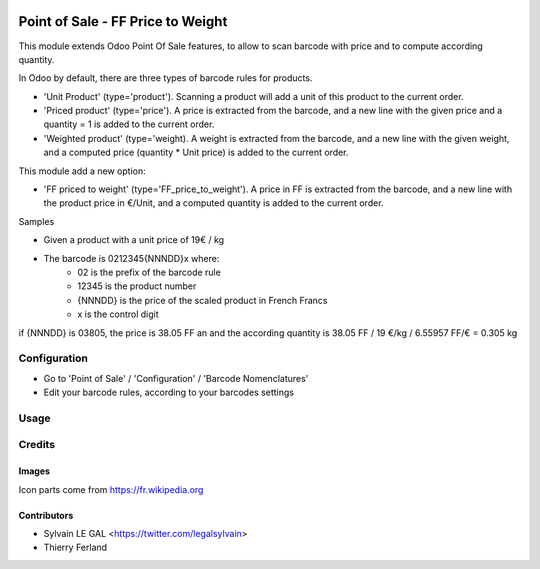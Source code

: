 .. image:: https://img.shields.io/badge/licence-AGPL--3-blue.svg
   :target: http://www.gnu.org/licenses/agpl-3.0-standalone.html
   :alt: License: AGPL-3

===============================
Point of Sale - FF Price to Weight
===============================

This module extends Odoo Point Of Sale features, to allow to scan barcode
with price and to compute according quantity.

In Odoo by default, there are three types of barcode rules for products.

* 'Unit Product' (type='product'). Scanning a product will add a unit of this
  product to the current order.
* 'Priced product' (type='price'). A price is extracted from the barcode, and
  a new line with the given price and a quantity = 1 is added to the current
  order.
* 'Weighted product' (type='weight). A weight is extracted from the barcode,
  and a new line with the given weight, and a computed price
  (quantity * Unit price) is added to the current order.

This module add a new option:

* 'FF priced to weight' (type='FF_price_to_weight'). A price in FF is 
  extracted from the barcode, and a new line with the product price in €/Unit, and a
  computed quantity is added to the current order.


Samples

* Given a product with a unit price of 19€ / kg
* The barcode is 0212345{NNNDD}x where:
    * 02 is the prefix of the barcode rule
    * 12345 is the product number
    * {NNNDD} is the price of the scaled product in French Francs
    * x is the control digit

if {NNNDD} is 03805, the price is 38.05 FF an  and the according quantity is 
38.05 FF / 19 €/kg / 6.55957 FF/€ = 0.305 kg


Configuration
=============

* Go to 'Point of Sale' / 'Configuration' / 'Barcode Nomenclatures'
* Edit your barcode rules, according to your barcodes settings

Usage
=====

.. image:: https://odoo-community.org/website/image/ir.attachment/5784_f2813bd/datas
   :alt: Try me on Runbot
   :target: https://runbot.odoo-community.org/runbot/184/9.0


Credits
=======

Images
------

Icon parts come from https://fr.wikipedia.org

Contributors
------------

* Sylvain LE GAL <https://twitter.com/legalsylvain>
* Thierry Ferland

